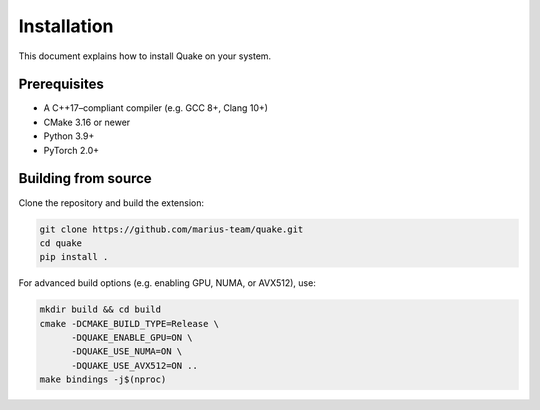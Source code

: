 Installation
============

This document explains how to install Quake on your system.

Prerequisites
-------------
- A C++17–compliant compiler (e.g. GCC 8+, Clang 10+)
- CMake 3.16 or newer
- Python 3.9+
- PyTorch 2.0+

Building from source
--------------------
Clone the repository and build the extension:

.. code-block:: bash

    git clone https://github.com/marius-team/quake.git
    cd quake
    pip install .

For advanced build options (e.g. enabling GPU, NUMA, or AVX512), use:

.. code-block:: bash

    mkdir build && cd build
    cmake -DCMAKE_BUILD_TYPE=Release \
          -DQUAKE_ENABLE_GPU=ON \
          -DQUAKE_USE_NUMA=ON \
          -DQUAKE_USE_AVX512=ON ..
    make bindings -j$(nproc)